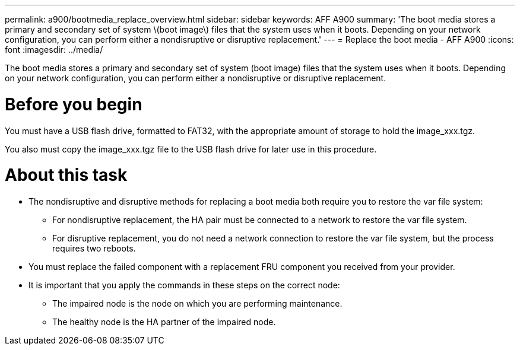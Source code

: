 ---
permalink: a900/bootmedia_replace_overview.html
sidebar: sidebar
keywords: AFF A900
summary: 'The boot media stores a primary and secondary set of system \(boot image\) files that the system uses when it boots. Depending on your network configuration, you can perform either a nondisruptive or disruptive replacement.'
---
= Replace the boot media - AFF A900
:icons: font
:imagesdir: ../media/

[.lead]
The boot media stores a primary and secondary set of system (boot image) files that the system uses when it boots. Depending on your network configuration, you can perform either a nondisruptive or disruptive replacement.

= Before you begin

You must have a USB flash drive, formatted to FAT32, with the appropriate amount of storage to hold the image_xxx.tgz.

You also must copy the image_xxx.tgz file to the USB flash drive for later use in this procedure.

= About this task

* The nondisruptive and disruptive methods for replacing a boot media both require you to restore the var file system:
 ** For nondisruptive replacement, the HA pair must be connected to a network to restore the var file system.
 ** For disruptive replacement, you do not need a network connection to restore the var file system, but the process requires two reboots.
* You must replace the failed component with a replacement FRU component you received from your provider.
* It is important that you apply the commands in these steps on the correct node:
 ** The impaired node is the node on which you are performing maintenance.
 ** The healthy node is the HA partner of the impaired node.
